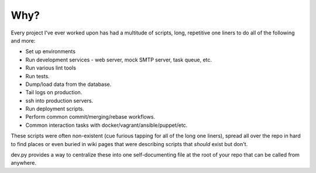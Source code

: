 Why?
====

Every project I've ever worked upon has had a multitude of scripts,
long, repetitive one liners to do all of the following and more:

* Set up environments
* Run development services - web server, mock SMTP server, task queue, etc.
* Run various lint tools
* Run tests.
* Dump/load data from the database.
* Tail logs on production.
* ssh into production servers.
* Run deployment scripts.
* Perform common commit/merging/rebase workflows.
* Common interaction tasks with docker/vagrant/ansible/puppet/etc.

These scripts were often non-existent (cue furious tapping for all of
the long one liners), spread all over the repo in hard to find places
or even buried in wiki pages that were describing scripts that *should*
exist but don't.

dev.py provides a way to centralize these into one self-documenting file
at the root of your repo that can be called from anywhere.
